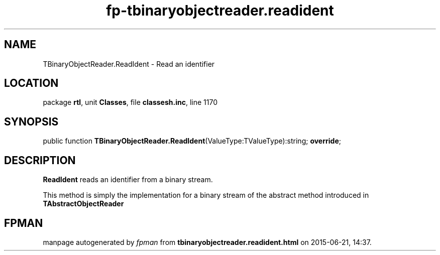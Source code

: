 .\" file autogenerated by fpman
.TH "fp-tbinaryobjectreader.readident" 3 "2014-03-14" "fpman" "Free Pascal Programmer's Manual"
.SH NAME
TBinaryObjectReader.ReadIdent - Read an identifier
.SH LOCATION
package \fBrtl\fR, unit \fBClasses\fR, file \fBclassesh.inc\fR, line 1170
.SH SYNOPSIS
public function \fBTBinaryObjectReader.ReadIdent\fR(ValueType:TValueType):string; \fBoverride\fR;
.SH DESCRIPTION
\fBReadIdent\fR reads an identifier from a binary stream.

This method is simply the implementation for a binary stream of the abstract method introduced in \fBTAbstractObjectReader\fR


.SH FPMAN
manpage autogenerated by \fIfpman\fR from \fBtbinaryobjectreader.readident.html\fR on 2015-06-21, 14:37.

